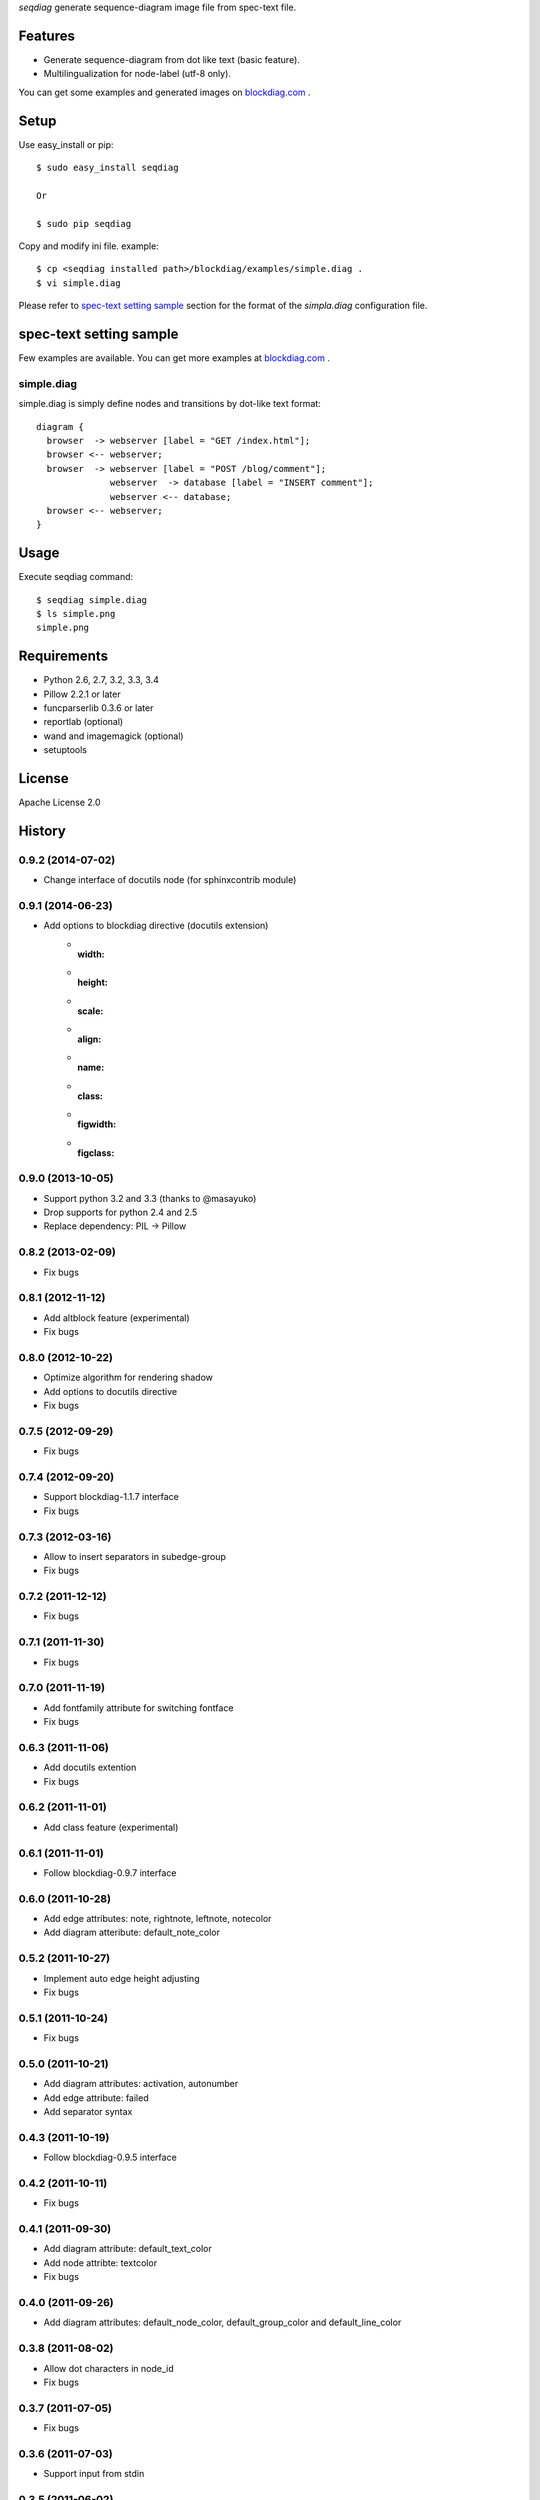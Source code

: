 `seqdiag` generate sequence-diagram image file from spec-text file.

.. image:: https://drone.io/bitbucket.org/blockdiag/seqdiag/status.png
   :target: https://drone.io/bitbucket.org/blockdiag/seqdiag
   :alt: drone.io CI build status

.. image:: https://pypip.in/v/seqdiag/badge.png
   :target: https://pypi.python.org/pypi/seqdiag/
   :alt: Latest PyPI version

.. image:: https://pypip.in/d/seqdiag/badge.png
   :target: https://pypi.python.org/pypi/seqdiag/
   :alt: Number of PyPI downloads


Features
========

* Generate sequence-diagram from dot like text (basic feature).
* Multilingualization for node-label (utf-8 only).

You can get some examples and generated images on 
`blockdiag.com`_ .

Setup
=====

Use easy_install or pip::

   $ sudo easy_install seqdiag

   Or

   $ sudo pip seqdiag


Copy and modify ini file. example::

   $ cp <seqdiag installed path>/blockdiag/examples/simple.diag .
   $ vi simple.diag

Please refer to `spec-text setting sample`_ section for the format of the
`simpla.diag` configuration file.

spec-text setting sample
========================

Few examples are available.
You can get more examples at
`blockdiag.com <http://blockdiag.com/seqdiag/build/html/index.html>`_ .

simple.diag
------------

simple.diag is simply define nodes and transitions by dot-like text format::

    diagram {
      browser  -> webserver [label = "GET /index.html"];
      browser <-- webserver;
      browser  -> webserver [label = "POST /blog/comment"];
                  webserver  -> database [label = "INSERT comment"];
                  webserver <-- database;
      browser <-- webserver;
    }


Usage
=====

Execute seqdiag command::

   $ seqdiag simple.diag
   $ ls simple.png
   simple.png


Requirements
============
* Python 2.6, 2.7, 3.2, 3.3, 3.4
* Pillow 2.2.1 or later
* funcparserlib 0.3.6 or later
* reportlab (optional)
* wand and imagemagick (optional)
* setuptools


License
=======
Apache License 2.0


History
=======

0.9.2 (2014-07-02)
------------------
* Change interface of docutils node (for sphinxcontrib module)

0.9.1 (2014-06-23)
------------------
* Add options to blockdiag directive (docutils extension)
   - :width:
   - :height:
   - :scale:
   - :align:
   - :name:
   - :class:
   - :figwidth:
   - :figclass:

0.9.0 (2013-10-05)
------------------
* Support python 3.2 and 3.3 (thanks to @masayuko)
* Drop supports for python 2.4 and 2.5
* Replace dependency: PIL -> Pillow

0.8.2 (2013-02-09)
------------------
* Fix bugs

0.8.1 (2012-11-12)
------------------
* Add altblock feature (experimental)
* Fix bugs

0.8.0 (2012-10-22)
------------------
* Optimize algorithm for rendering shadow
* Add options to docutils directive
* Fix bugs

0.7.5 (2012-09-29)
------------------
* Fix bugs

0.7.4 (2012-09-20)
------------------
* Support blockdiag-1.1.7 interface
* Fix bugs

0.7.3 (2012-03-16)
------------------
* Allow to insert separators in subedge-group
* Fix bugs

0.7.2 (2011-12-12)
------------------
* Fix bugs

0.7.1 (2011-11-30)
------------------
* Fix bugs

0.7.0 (2011-11-19)
------------------
* Add fontfamily attribute for switching fontface
* Fix bugs

0.6.3 (2011-11-06)
------------------
* Add docutils extention
* Fix bugs

0.6.2 (2011-11-01)
------------------
* Add class feature (experimental)

0.6.1 (2011-11-01)
------------------
* Follow blockdiag-0.9.7 interface

0.6.0 (2011-10-28)
------------------
* Add edge attributes: note, rightnote, leftnote, notecolor
* Add diagram atteribute: default_note_color

0.5.2 (2011-10-27)
------------------
* Implement auto edge height adjusting
* Fix bugs

0.5.1 (2011-10-24)
------------------
* Fix bugs

0.5.0 (2011-10-21)
------------------
* Add diagram attributes: activation, autonumber
* Add edge attribute: failed
* Add separator syntax

0.4.3 (2011-10-19)
------------------
* Follow blockdiag-0.9.5 interface

0.4.2 (2011-10-11)
------------------
* Fix bugs

0.4.1 (2011-09-30)
------------------
* Add diagram attribute: default_text_color
* Add node attribte: textcolor
* Fix bugs

0.4.0 (2011-09-26)
------------------
* Add diagram attributes: default_node_color, default_group_color and default_line_color

0.3.8 (2011-08-02)
------------------
* Allow dot characters in node_id
* Fix bugs

0.3.7 (2011-07-05)
------------------
* Fix bugs

0.3.6 (2011-07-03)
------------------
* Support input from stdin

0.3.5 (2011-06-02)
------------------
* Fix bugs

0.3.4 (2011-05-18)
------------------
* Fix bugs

0.3.3 (2011-05-16)
------------------
* Add --version option
* Add sphinxhelper module

0.3.2 (2011-05-14)
------------------
* Render group label
* Support blockdiag 0.8.1 core interface 

0.3.1 (2011-04-22)
------------------
* Render group label
* Fix sphinxcontrib_seqdiag does not work with seqdiag 0.3.0

0.3.0 (2011-04-22)
------------------
* Add group syntax

0.2.7 (2011-04-15)
------------------
* Adjust start coordinates of edges

0.2.6 (2011-04-14)
------------------
* Fix bugs
* Allow unquoted utf8 characters

0.2.5 (2011-03-26)
------------------
* Fix seqdiag could not run under blockdiag 0.7.6

0.2.4 (2011-03-20)
------------------
* Fix bugs

0.2.3 (2011-03-09)
------------------
* Fix bugs

0.2.2 (2011-03-07)
------------------
* Fix could not run under python 2.4
* Support edge colors

0.2.1 (2011-02-28)
------------------
* Add default_shape attribute to diagram

0.2.0 (2011-02-27)
------------------
* Add metrix parameters for edge label: edge_height, edge_length
* Fix bugs

0.1.7 (2011-01-21)
------------------
* Fix TeX exporting in Sphinx extension

0.1.6 (2011-01-15)
------------------
* Support blockdiag-0.6.3
* Fix bugs

0.1.5 (2011-01-15)
------------------
* Draw activity on lifelines
* Support both direction edge with '=>' operator

0.1.4 (2011-01-13)
------------------
* Change synxtax around edges

0.1.3 (2011-01-12)
------------------
* Support diagonal edge
* Fix bugs

0.1.2 (2011-01-11)
------------------
* Support nested edges
* Add edge attributes; return, dir
* Add sphinx extention module(sphinxcontrib_seqdiag)
* Fix bugs

0.1.1 (2011-01-11)
------------------
* Fix bugs about layouting

0.1.0 (2011-01-08)
------------------
* first release


